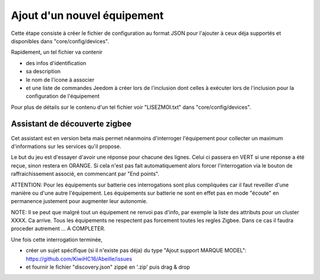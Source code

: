 Ajout d'un nouvel équipement
============================

Cette étape consiste à créer le fichier de configuration au format JSON pour l'ajouter à ceux déja supportés et disponibles dans "core/config/devices".

Rapidement, un tel fichier va contenir

- des infos d'identification
- sa description
- le nom de l'icone à associer
- et une liste de commandes Jeedom à créer lors de l'inclusion dont celles à exécuter lors de l'inclusion pour la configuration de l'équipement

Pour plus de détails sur le contenu d'un tel fichier voir "LISEZMOI.txt" dans "core/config/devices".

Assistant de découverte zigbee
------------------------------

Cet assistant est en version beta mais permet néanmoins d'interroger l'équipement pour collecter un maximum d'informations sur les services qu'il propose.

Le but du jeu est d'essayer d'avoir une réponse pour chacune des lignes. Celui ci passera en VERT si une réponse a été reçue, sinon restera en ORANGE.
Si cela n'est pas fait automatiquement alors forcer l'interrogation via le bouton de raffraichissement associé, en commencant par "End points".

.. image:: images/Assistant-zigbee-1.png

ATTENTION: Pour les équipements sur batterie ces interrogations sont plus compliquées car il faut reveiller d'une manière ou d'une autre l'équipement. Les équipements sur batterie ne sont en effet pas en mode "écoute" en permanence justement pour augmenter leur autonomie.

NOTE: Il se peut que malgré tout un équipement ne renvoi pas d'info, par exemple la liste des attributs pour un cluster XXXX. Ca arrive. Tous les équipements ne respectent pas forcement toutes les regles Zigbee. Dans ce cas il faudra proceder autrement ... A COMPLETER.

Une fois cette interrogation terminée,

- créer un sujet spécifique (si il n'existe pas déja) du type "Ajout support MARQUE MODEL": https://github.com/KiwiHC16/Abeille/issues
- et fournir le fichier "discovery.json" zippé en '.zip' puis drag & drop
